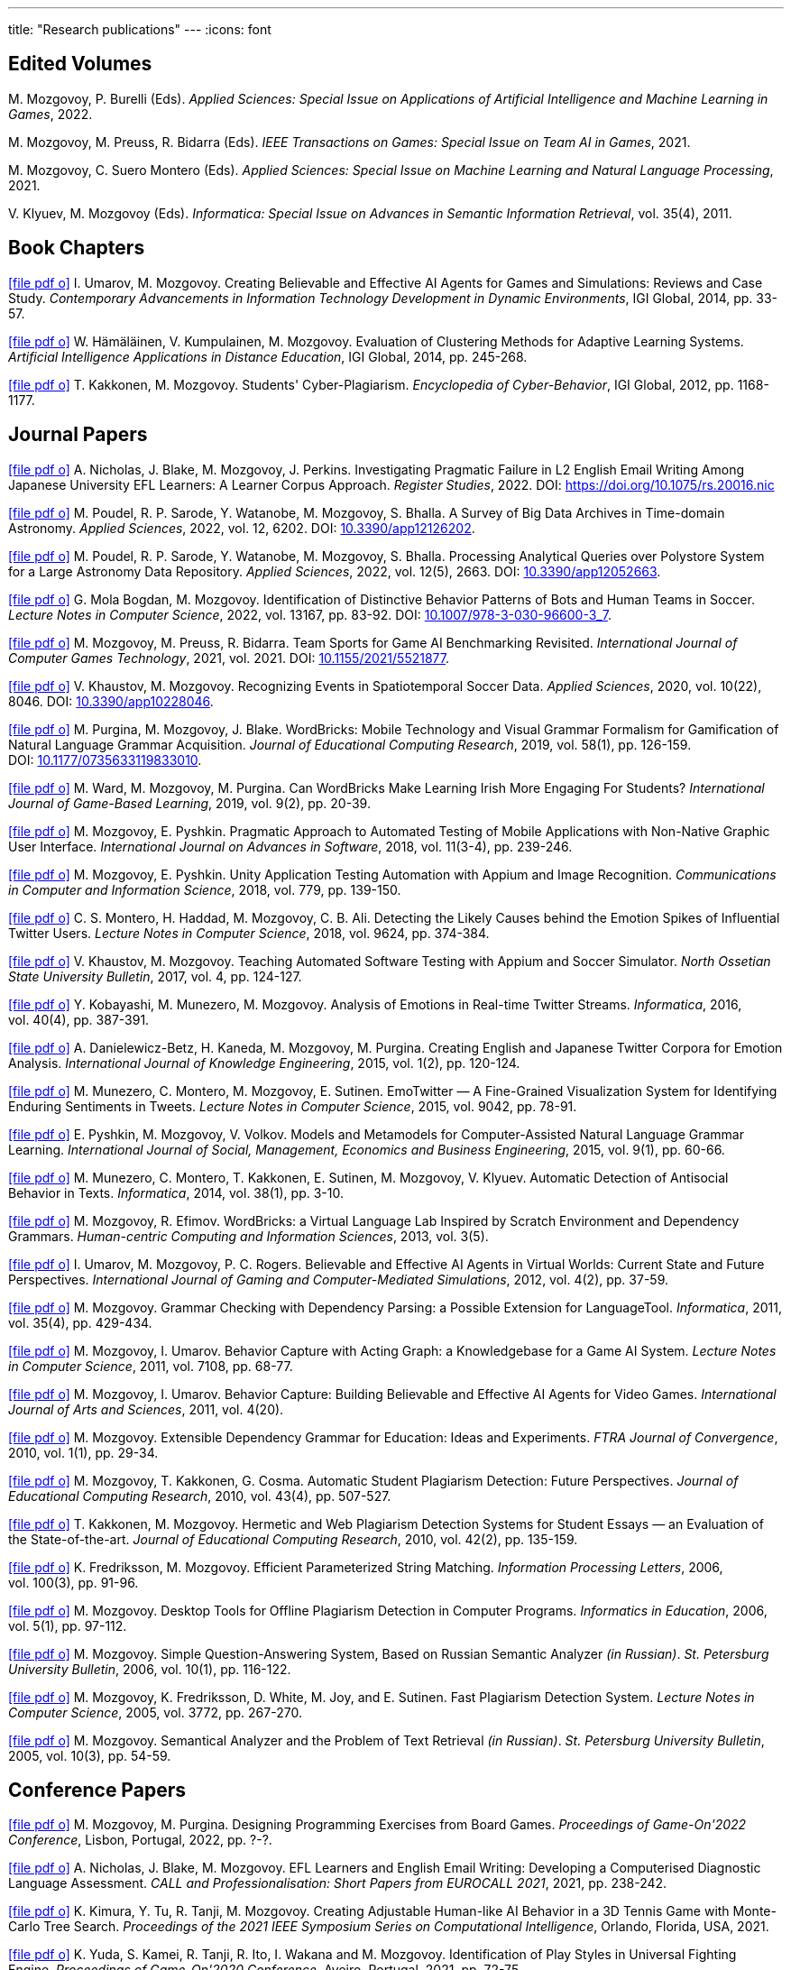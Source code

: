 ---
title: "Research publications"
---
:icons: font

== Edited Volumes

M.&nbsp;Mozgovoy, P.&nbsp;Burelli (Eds). _Applied Sciences: Special Issue on Applications of Artificial Intelligence and Machine Learning in Games_, 2022.

M.&nbsp;Mozgovoy, M.&nbsp;Preuss, R.&nbsp;Bidarra (Eds). _IEEE Transactions on Games: Special Issue on Team AI in Games_, 2021.

M.&nbsp;Mozgovoy, C.&nbsp;Suero Montero (Eds). _Applied Sciences: Special Issue on Machine Learning and Natural Language Processing_, 2021.

V.&nbsp;Klyuev, M.&nbsp;Mozgovoy (Eds). _Informatica: Special Issue on Advances in Semantic Information Retrieval_, vol.&nbsp;35(4), 2011.


== Book Chapters

link:um14.pdf[icon:file-pdf-o[]] I.&nbsp;Umarov, M.&nbsp;Mozgovoy. Creating Believable and Effective AI Agents for Games and Simulations: Reviews and Case Study. _Contemporary Advancements in Information Technology Development in Dynamic Environments_, IGI Global, 2014, pp.&nbsp;33-57.

link:hkm14.pdf[icon:file-pdf-o[]] W.&nbsp;Hämäläinen, V.&nbsp;Kumpulainen, M.&nbsp;Mozgovoy. Evaluation of Clustering Methods for Adaptive Learning Systems. _Artificial Intelligence Applications in Distance Education_, IGI Global, 2014, pp.&nbsp;245-268.

link:km12.pdf[icon:file-pdf-o[]] T.&nbsp;Kakkonen, M.&nbsp;Mozgovoy. Students' Cyber-Plagiarism. _Encyclopedia of Cyber-Behavior_, IGI Global, 2012, pp.&nbsp;1168-1177.


== Journal Papers

// TODO: vol/issue/pages for nbmp22.pdf 

link:nbmp22.pdf[icon:file-pdf-o[]] A.&nbsp;Nicholas, J.&nbsp;Blake, M.&nbsp;Mozgovoy, J.&nbsp;Perkins. Investigating Pragmatic Failure in L2 English Email Writing Among Japanese University EFL Learners: A Learner Corpus Approach. _Register Studies_, 2022. DOI:&nbsp;https://doi.org/10.1075/rs.20016.nic

link:pswmb22b.pdf[icon:file-pdf-o[]] M.&nbsp;Poudel, R.&nbsp;P.&nbsp;Sarode, Y.&nbsp;Watanobe, M.&nbsp;Mozgovoy, S.&nbsp;Bhalla. A Survey of Big Data Archives in Time-domain Astronomy. _Applied Sciences_, 2022, vol.&nbsp;12, 6202. DOI:&nbsp;https://doi.org/10.3390/app12126202[10.3390/app12126202].

link:pswmb22a.pdf[icon:file-pdf-o[]] M.&nbsp;Poudel, R.&nbsp;P.&nbsp;Sarode, Y.&nbsp;Watanobe, M.&nbsp;Mozgovoy, S.&nbsp;Bhalla. Processing Analytical Queries over Polystore System for a Large Astronomy Data Repository. _Applied Sciences_, 2022, vol.&nbsp;12(5), 2663. DOI:&nbsp;https://doi.org/10.3390/app12052663[10.3390/app12052663].

link:mbm22.pdf[icon:file-pdf-o[]] G.&nbsp;Mola Bogdan, M.&nbsp;Mozgovoy. Identification of Distinctive Behavior Patterns of Bots and Human Teams in Soccer. _Lecture Notes in Computer Science_, 2022, vol.&nbsp;13167, pp.&nbsp;83-92. DOI:&nbsp;https://doi.org/10.1007/978-3-030-96600-3_7[10.1007/978-3-030-96600-3_7].

link:mpb21.pdf[icon:file-pdf-o[]] M.&nbsp;Mozgovoy, M.&nbsp;Preuss, R.&nbsp;Bidarra. Team Sports for Game AI Benchmarking Revisited. _International Journal of Computer Games Technology_, 2021, vol.&nbsp;2021. DOI:&nbsp;https://doi.org/10.1155/2021/5521877[10.1155/2021/5521877].

link:km20b.pdf[icon:file-pdf-o[]] V.&nbsp;Khaustov, M.&nbsp;Mozgovoy. Recognizing Events in Spatiotemporal Soccer Data. _Applied Sciences_, 2020, vol.&nbsp;10(22), 8046. DOI:&nbsp;https://doi.org/10.3390/app10228046[10.3390/app10228046].

link:pmb19.pdf[icon:file-pdf-o[]] M.&nbsp;Purgina, M.&nbsp;Mozgovoy, J.&nbsp;Blake. WordBricks: Mobile Technology and Visual Grammar Formalism for Gamification of Natural Language Grammar Acquisition. _Journal of Educational Computing Research_, 2019, vol.&nbsp;58(1), pp.&nbsp;126-159. DOI:&nbsp;https://doi.org/10.1177/0735633119833010[10.1177/0735633119833010].

link:wmp18.pdf[icon:file-pdf-o[]] M.&nbsp;Ward, M.&nbsp;Mozgovoy, M.&nbsp;Purgina. Can WordBricks Make Learning Irish More Engaging For Students? _International Journal of Game-Based Learning_, 2019, vol.&nbsp;9(2), pp.&nbsp;20-39.

link:mp18c.pdf[icon:file-pdf-o[]] M.&nbsp;Mozgovoy, E.&nbsp;Pyshkin. Pragmatic Approach to Automated Testing of Mobile Applications with Non-Native Graphic User Interface. _International Journal on Advances in Software_, 2018, vol.&nbsp;11(3-4), pp.&nbsp;239-246.

link:mp18a.pdf[icon:file-pdf-o[]] M.&nbsp;Mozgovoy, E.&nbsp;Pyshkin. Unity Application Testing Automation with Appium and Image Recognition. _Communications in Computer and Information Science_, 2018, vol.&nbsp;779, pp.&nbsp;139-150.

link:mhma16.pdf[icon:file-pdf-o[]] C.&nbsp;S.&nbsp;Montero, H.&nbsp;Haddad, M.&nbsp;Mozgovoy, C.&nbsp;B.&nbsp;Ali. Detecting the Likely Causes behind the Emotion Spikes of Influential Twitter Users. _Lecture Notes in Computer Science_, 2018, vol.&nbsp;9624, pp.&nbsp;374-384.

link:khm17.pdf[icon:file-pdf-o[]] V.&nbsp;Khaustov, M.&nbsp;Mozgovoy. Teaching Automated Software Testing with Appium and Soccer Simulator. _North Ossetian State University Bulletin_, 2017, vol.&nbsp;4, pp.&nbsp;124-127.

link:kmm16.pdf[icon:file-pdf-o[]] Y.&nbsp;Kobayashi, M.&nbsp;Munezero, M.&nbsp;Mozgovoy. Analysis of Emotions in Real-time Twitter Streams. _Informatica_, 2016, vol.&nbsp;40(4), pp.&nbsp;387-391.

link:dbkmp15.pdf[icon:file-pdf-o[]] A.&nbsp;Danielewicz-Betz, H.&nbsp;Kaneda, M.&nbsp;Mozgovoy, M.&nbsp;Purgina. Creating English and Japanese Twitter Corpora for Emotion Analysis. _International Journal of Knowledge Engineering_, 2015, vol.&nbsp;1(2), pp.&nbsp;120-124.

link:mmms15.pdf[icon:file-pdf-o[]] M.&nbsp;Munezero, C.&nbsp;Montero, M.&nbsp;Mozgovoy, E.&nbsp;Sutinen. EmoTwitter &mdash; A Fine-Grained Visualization System for Identifying Enduring Sentiments in Tweets. _Lecture Notes in Computer Science_, 2015, vol.&nbsp;9042, pp.&nbsp;78-91.

link:pmv15.pdf[icon:file-pdf-o[]] E.&nbsp;Pyshkin, M.&nbsp;Mozgovoy, V.&nbsp;Volkov. Models and Metamodels for Computer-Assisted Natural Language Grammar Learning. _International Journal of Social, Management, Economics and Business Engineering_, 2015, vol.&nbsp;9(1), pp.&nbsp;60-66.

link:mmksmk14.pdf[icon:file-pdf-o[]] M.&nbsp;Munezero, C.&nbsp;Montero, T.&nbsp;Kakkonen, E.&nbsp;Sutinen, M.&nbsp;Mozgovoy, V.&nbsp;Klyuev. Automatic Detection of Antisocial Behavior in Texts. _Informatica_, 2014, vol.&nbsp;38(1), pp.&nbsp;3-10.

link:me13.pdf[icon:file-pdf-o[]] M.&nbsp;Mozgovoy, R.&nbsp;Efimov. WordBricks: a Virtual Language Lab Inspired by Scratch Environment and Dependency Grammars. _Human-centric Computing and Information Sciences_, 2013, vol.&nbsp;3(5).  

link:umr12.pdf[icon:file-pdf-o[]] I.&nbsp;Umarov, M.&nbsp;Mozgovoy, P.&nbsp;C.&nbsp;Rogers. Believable and Effective AI Agents in Virtual Worlds: Current State and Future Perspectives. _International Journal of Gaming and Computer-Mediated Simulations_, 2012, vol.&nbsp;4(2), pp.&nbsp;37-59.

link:mozgovoy11b.pdf[icon:file-pdf-o[]] M.&nbsp;Mozgovoy. Grammar Checking with Dependency Parsing: a Possible Extension for LanguageTool. _Informatica_, 2011, vol.&nbsp;35(4), pp.&nbsp;429-434. 

link:mu11c.pdf[icon:file-pdf-o[]] M.&nbsp;Mozgovoy, I.&nbsp;Umarov. Behavior Capture with Acting Graph: a Knowledgebase for a Game AI System. _Lecture Notes in Computer Science_, 2011, vol.&nbsp;7108, pp.&nbsp;68-77. 

link:mu11b.pdf[icon:file-pdf-o[]] M.&nbsp;Mozgovoy, I.&nbsp;Umarov. Behavior Capture: Building Believable and Effective AI Agents for Video Games. _International Journal of Arts and Sciences_, 2011, vol.&nbsp;4(20). 

link:mozgovoy10b.pdf[icon:file-pdf-o[]] M.&nbsp;Mozgovoy. Extensible Dependency Grammar for Education: Ideas and Experiments. _FTRA Journal of Convergence_, 2010, vol.&nbsp;1(1), pp.&nbsp;29-34. 

link:mkc10.pdf[icon:file-pdf-o[]] M.&nbsp;Mozgovoy, T.&nbsp;Kakkonen, G.&nbsp;Cosma. Automatic Student Plagiarism Detection: Future Perspectives. _Journal of Educational Computing Research_, 2010, vol.&nbsp;43(4), pp.&nbsp;507-527.   

link:km10.pdf[icon:file-pdf-o[]] T.&nbsp;Kakkonen, M.&nbsp;Mozgovoy. Hermetic and Web Plagiarism Detection Systems for Student Essays — an Evaluation of the State-of-the-art. _Journal of Educational Computing Research_, 2010, vol.&nbsp;42(2), pp.&nbsp;135-159.   

link:fm06.pdf[icon:file-pdf-o[]] K.&nbsp;Fredriksson, M.&nbsp;Mozgovoy. Efficient Parameterized String Matching. _Information Processing Letters_, 2006, vol.&nbsp;100(3), pp.&nbsp;91-96.  

link:mozgovoy06.pdf[icon:file-pdf-o[]] M.&nbsp;Mozgovoy. Desktop Tools for Offline Plagiarism Detection in Computer Programs. _Informatics in Education_, 2006, vol.&nbsp;5(1), pp.&nbsp;97-112.  

link:mozgovoy06qa.pdf[icon:file-pdf-o[]] M.&nbsp;Mozgovoy. Simple Question-Answering System, Based on Russian Semantic Analyzer _(in Russian)_. _St.&nbsp;Petersburg University Bulletin_, 2006, vol.&nbsp;10(1), pp.&nbsp;116-122.

link:mfwjs05.pdf[icon:file-pdf-o[]] M.&nbsp;Mozgovoy, K.&nbsp;Fredriksson, D.&nbsp;White, M.&nbsp;Joy, and E.&nbsp;Sutinen. Fast Plagiarism Detection System. _Lecture Notes in Computer Science_, 2005, vol.&nbsp;3772, pp.&nbsp;267-270.

link:mozgovoy05ir.pdf[icon:file-pdf-o[]] M.&nbsp;Mozgovoy. Semantical Analyzer and the Problem of Text Retrieval _(in Russian)_. _St.&nbsp;Petersburg University Bulletin_, 2005, vol.&nbsp;10(3), pp.&nbsp;54-59.


== Conference Papers

// TODO: page numbers for kttm21b, mp22

link:mp22.pdf[icon:file-pdf-o[]] M.&nbsp;Mozgovoy, M.&nbsp;Purgina. Designing Programming Exercises from Board Games. _Proceedings of Game-On'2022 Conference_, Lisbon, Portugal, 2022, pp.&nbsp;?-?.

link:nbm21b.pdf[icon:file-pdf-o[]] A.&nbsp;Nicholas, J.&nbsp;Blake, M.&nbsp;Mozgovoy. EFL Learners and English Email Writing: Developing a
Computerised Diagnostic Language Assessment. _CALL and Professionalisation: Short Papers from EUROCALL 2021_, 2021, pp.&nbsp;238-242.

link:kttm21b.pdf[icon:file-pdf-o[]] K.&nbsp;Kimura, Y.&nbsp;Tu, R.&nbsp;Tanji, M.&nbsp;Mozgovoy. Creating Adjustable Human-like AI Behavior in a 3D Tennis Game with Monte-Carlo Tree Search. _Proceedings of the 2021 IEEE Symposium Series on Computational Intelligence_, Orlando, Florida, USA, 2021.

link:yktiwm21.pdf[icon:file-pdf-o[]] K.&nbsp;Yuda, S.&nbsp;Kamei, R.&nbsp;Tanji, R.&nbsp;Ito, I.&nbsp;Wakana and M.&nbsp;Mozgovoy. Identification of Play Styles in Universal Fighting Engine. _Proceedings of Game-On'2020 Conference_, Aveiro, Portugal, 2021, pp.&nbsp;72-75. 

link:kttm21a.pdf[icon:file-pdf-o[]] K.&nbsp;Kimura, Y.&nbsp;Tu, R.&nbsp;Tanji, M.&nbsp;Mozgovoy. Identifying Winning Actions in a 3D Tennis Game with Monte-Carlo Tree Search. _Proceedings of the 52nd International Conference on Control Processes and Stability_, 2021, pp.&nbsp;352-357.

link:yoiwtkm21.pdf[icon:file-pdf-o[]] K.&nbsp;Yuda, K.&nbsp;Otomo, R.&nbsp;Ito, I.&nbsp;Wakana, R.&nbsp;Tanji, S.&nbsp;Kamei, M.&nbsp;Mozgovoy. Behavior Similarity Between Human Players and Built-in AI Characters in Universal Fighting Engine. _Proceedings of the 52nd International Conference on Control Processes and Stability_, 2021, pp.&nbsp;392-396.

link:nbm21a.pdf[icon:file-pdf-o[]] A.&nbsp;Nicholas, J.&nbsp;Blake, M.&nbsp;Mozgovoy. Identifying and Addressing Pragmatic Failure in a Learner Corpus of Request-based Emails. _The JACET International Convention Proceedings_, 2021, pp.&nbsp;115-116.

link:lmp21.pdf[icon:file-pdf-o[]] A.&nbsp;Leung, M.&nbsp;Mozgovoy, E.&nbsp;Pyshkin. Automated Submission Checking: Improving Remote Learning Ecosystem for Programming Classes. _Proceedings of the 15th Annual International Technology, Education and Development Conference (INTED2021)_, 2021, pp.&nbsp;4946-4951.

link:mp20.pdf[icon:file-pdf-o[]] M.&nbsp;Mozgovoy, E.&nbsp;Pyshkin. Plagiarism Detection Systems for Programming Assignments: Practical Considerations. _Proceedings of the 15th International Conference on Software Engineering Advances (ICSEA)_, Porto, Portugal, 2020, pp.&nbsp;16-18.

link:tm20.pdf[icon:file-pdf-o[]] Y.&nbsp;Tu, M.&nbsp;Mozgovoy. How to Make a Horror Game Scary: a Case Study. _Proceedings of Game-On'2020 Conference_, Aveiro, Portugal, 2020, pp.&nbsp;23-25.

link:km20a.pdf[icon:file-pdf-o[]] V.&nbsp;Khaustov, M.&nbsp;Mozgovoy. Learning Believable Player Movement Patterns from Human Data in a Soccer Game. _Proceedings of the 22nd International Conference on Advanced Communications Technology (IEEE/ICACT 2020)_, Pyeongchang, Korea, 2020, pp.&nbsp;91-93.

link:mozgovoy19.pdf[icon:file-pdf-o[]] M.&nbsp;Mozgovoy. Multiplatform Automated Software Testing: Personal Experience of a Maintainer. _Proceedings of the 4th International Conference and Workshops on Recent Advances And Innovations in Engineering (ICRAIE 2019)_, Kedah, Malaysia, 2019.

link:wmp19.pdf[icon:file-pdf-o[]] M.&nbsp;Ward, M.&nbsp;Mozgovoy, M.&nbsp;Purgina. A Green Approach for an Irish App (Refactor, Reuse and Keeping it Real). _Proceedings of the Celtic Language Technology Workshop_, Dublin, Ireland, 2019, pp.&nbsp;80-88.

link:mbm19b.pdf[icon:file-pdf-o[]] G.&nbsp;Mola Bogdan, M.&nbsp;Mozgovoy. Similar Situations Identification for the Game of Soccer. _Proceedings of the 51st ISCIE International Symposium on Stochastic Systems Theory and Its Applications (SSS'19)_, Aizu-Wakamatsu, Japan, 2019.

link:mbm19a.pdf[icon:file-pdf-o[]] G.&nbsp;Mola Bogdan, M.&nbsp;Mozgovoy. Towards Case-based Reasoning with k-d Trees for a Computer Game of Soccer. _Proceedings of the 18th IEEE International Conference on Ubiquitous Computing and Communications_, Shenyang, China, 2019, pp.&nbsp;570-572.

link:kmbm19.pdf[icon:file-pdf-o[]] V.&nbsp;Khaustov, G.&nbsp;Mola Bogdan, M.&nbsp;Mozgovoy. Pass in Human Style: Learning Soccer Game Patterns from Spatiotemporal Data. _Proceedings of the 2019 IEEE Conference on Games_, London, UK, 2019, pp.&nbsp;1-2.

link:ymdb19.pdf[icon:file-pdf-o[]] K.&nbsp;Yuda, M.&nbsp;Mozgovoy, A.&nbsp;Danielewicz-Betz. Creating an Affective Fighting Game AI System with Gamygdala. _Proceedings of the 2019 IEEE Conference on Games_, London, UK, 2019, pp.&nbsp;262-265.

link:yem19.pdf[icon:file-pdf-o[]] K.&nbsp;Yuda, M.&nbsp;Endo, M.&nbsp;Mozgovoy. Enhancing Built-In AI of Universal Fighting Engine with Human-Like Behavior Patterns. _Proceedings of the 50th International Conference on Control Processes and Stability_, St.&nbsp;Petersburg, Russia, 2019, vol.&nbsp;6(22), pp.&nbsp;395-398.

link:eym19.pdf[icon:file-pdf-o[]] M.&nbsp;Endo, K.&nbsp;Yuda, M.&nbsp;Mozgovoy. Developing Emotional AI with Gamygdala for Universal Fighting Engine. _Proceedings of the 50th International Conference on Control Processes and Stability_, St.&nbsp;Petersburg, Russia, 2019, vol.&nbsp;6(22), pp.&nbsp;383-386.

link:pm18.pdf[icon:file-pdf-o[]] E.&nbsp;Pyshkin, M.&nbsp;Mozgovoy. So You Want to Build a Farm: an Approach to Resource and Time Consuming Testing of Mobile Applications. _Proceedings of the 13th International Conference on Software Engineering Advances (ICSEA 2018)_, Nice, France, 2018, pp.&nbsp;91-94.

link:ypm18.pdf[icon:file-pdf-o[]] M.&nbsp;Yamamoto, E.&nbsp;Pyshkin, M.&nbsp;Mozgovoy. Reducing False Positives in Automated OpenCV-based Non-Native GUI Software Testing. _Proceedings of the 3rd International Conference on Applications in Information Technology (ICAIT-2018)_, Aizu-Wakamatsu, Japan, 2018, pp.&nbsp;41-45.

link:mp18d.pdf[icon:file-pdf-o[]] M.&nbsp;Mozgovoy, E.&nbsp;Pyshkin. A Comprehensive Approach to Quality Assurance in a Mobile Game Project. _Proceedings of the 14th Central and Eastern European Software Engineering Conference (SECR'2018)_, Moscow, Russia, 2018.

link:mozgovoy18c.pdf[icon:file-pdf-o[]] M.&nbsp;Mozgovoy. Quality Assurance in a Mobile Game Project: a Case Study. _Proceedings of Game-On'2018 Conference_, Dundee, Scotland, 2018, pp.&nbsp;96-98.

link:mozgovoy18b.pdf[icon:file-pdf-o[]] M.&nbsp;Mozgovoy. Context-Awareness and Anticipation in a Tennis Video Game AI System. _Proceedings of the 2018 IEEE International Conference on Systems, Man, and Cybernetics_, Miyazaki, Japan, 2018, pp.&nbsp;699-703.

link:ymdb18.pdf[icon:file-pdf-o[]] H.&nbsp;Yamaguchi, M.&nbsp;Mozgovoy, A.&nbsp;Danielewicz-Betz. A Chatbot Based On AIML Rules Extracted From Twitter Dialogues. _Communication Papers of the 2018 Federated Conference on Computer Science and Information Systems (FedCSIS)_, Poznań, Poland, 2018, pp.&nbsp;37-42.  

link:mp18b.pdf[icon:file-pdf-o[]] M.&nbsp;Mozgovoy, E.&nbsp;Pyshkin. Mobile Farm for Software Testing. _Proceedings of 20th International Conference on Human-Computer Interaction with Mobile Devices and Services_, Barcelona, Spain, 2018, pp.&nbsp;31-38.

link:mozgovoy18a.pdf[icon:file-pdf-o[]] M.&nbsp;Mozgovoy. Analyzing User Behavior Data in a Mobile Tennis Game. _Proceedings of 2018 IEEE Games, Entertainment & Media Conference_, Galway, Ireland, 2018, pp.&nbsp;449-452.

link:pmw17b.pdf[icon:file-pdf-o[]] M.&nbsp;Purgina, M.&nbsp;Mozgovoy, M.&nbsp;Ward. MALL with WordBricks&mdash;Building Correct Sentences Brick by Brick. _CALL In a Climate of Change: Adapting to Turbulent Global Conditions&mdash;Short Papers from EUROCALL 2017_, Southampton, UK, 2017, pp.&nbsp;254-259.

link:mp17c.pdf[icon:file-pdf-o[]] M.&nbsp;Mozgovoy, E.&nbsp;Pyshkin. Using Image Recognition for Testing Hand-drawn Graphic User Interfaces. _Proceedings of the 11th International Conference on Mobile Ubiquitous Computing, Systems, Services and Technologies (UBICOMM)_, Barcelona, Spain, 2017, pp.&nbsp;25-28.

link:mp17b.pdf[icon:file-pdf-o[]] M.&nbsp;Purgina, M.&nbsp;Mozgovoy. Visualizing Sentence Parse Trees with WordBricks. _Proceedings of the 3rd IEEE International Conference on Cybernetics_, Exeter, UK, 2017, pp.&nbsp;1-4.  

link:mmir17.pdf[icon:file-pdf-o[]] G.&nbsp;Mola Bogdan, M.&nbsp;Mozgovoy, T.&nbsp;Ito, T.&nbsp;Rikimaru. Believability Assessment for Fighting Game AI. _Proceedings of Game-On'2017 Conference_, Carlow, Ireland, 2017, pp.&nbsp;87-89.  

link:ym17.pdf[icon:file-pdf-o[]] H.&nbsp;Yamaguchi, M.&nbsp;Mozgovoy. Generating AIML Rules from Twitter Conversations. _Communication Papers of the 2017 Federated Conference on Computer Science and Information Systems (FedCSIS)_, Prague, Czech Republic, 2017, pp.&nbsp;59-61.  

link:pmw17a.pdf[icon:file-pdf-o[]] M.&nbsp;Purgina, M.&nbsp;Mozgovoy, M.&nbsp;Ward. Learning Language Grammar with Interactive Exercises in the
Classroom and Beyond. _Proceedings of the 9th International Conference on Computer Supported Education_, Porto, Portugal, 2017, pp.&nbsp;470-475.

link:mm16b.pdf[icon:file-pdf-o[]] A.&nbsp;Moriyama, M.&nbsp;Mozgovoy. Assessing Similarities in Soccer Team Tactics. _Proceedings of the 2nd International Conference on Applications in Information Technology (ICAIT)_, Aizu-Wakamatsu, Japan, 2016, pp.&nbsp;54-55.

link:mm16a.pdf[icon:file-pdf-o[]] A.&nbsp;Moriyama, M.&nbsp;Mozgovoy. Classification and Clustering in Soccer Analytics. _Proceedings of the 47th International Conference on Control Processes and Stability_, St.&nbsp;Petersburg, Russia, 2016, vol.&nbsp;3(19), pp.&nbsp;576-582.

link:ym16.pdf[icon:file-pdf-o[]] H.&nbsp;Yamaguchi, M.&nbsp;Mozgovoy. Analysis of Emoticons in a Japanese Twitter Corpus. _Proceedings of the 2nd International Conference on Applications in Information Technology (ICAIT)_, Aizu-Wakamatsu, Japan, 2016, pp.&nbsp;116-117.

link:km16.pdf[icon:file-pdf-o[]] Y.&nbsp;Kobayashi, M.&nbsp;Mozgovoy. Realtime Analysis of Tweet Streams with EmoTwitter. _Proceedings of the 2nd International Conference on Applications in Information Technology (ICAIT)_, Aizu-Wakamatsu, Japan, 2016, pp.&nbsp;114-115.

link:pmchv2016.pdf[icon:file-pdf-o[]] E.&nbsp;Pyshkin, M.&nbsp;Mozgovoy, A.&nbsp;Chisler, Y.&nbsp;Volkova. Striving with Online Addiction with a Self-Control Chrome Extension. _IEEE Symposium Series on Computational Intelligence_, Athens, Greece, 2016.

link:mpu16a.pdf[icon:file-pdf-o[]] M.&nbsp;Mozgovoy, M.&nbsp;Purgina, I.&nbsp;Umarov. Believable Self-Learning AI for World of Tennis. _IEEE Computational Intelligence in Games_, Santorini, Greece, 2016, pp.&nbsp;247-253.

link:pmk16a.pdf[icon:file-pdf-o[]] M.&nbsp;Purgina, M.&nbsp;Mozgovoy, V.&nbsp;Klyuev. Developing a Mobile System for Natural Language Grammar Acquisition. _The 14th IEEE International Conference on Dependable, Autonomic and Secure Computing_, Auckland, New Zealand, 2016, pp.&nbsp;322-325.

link:ppm16.pdf[icon:file-pdf-o[]] M.&nbsp;Park, M.&nbsp;Purgina, M.&nbsp;Mozgovoy. Learning English Grammar with WordBricks: Classroom Experience. _Proceedings of the 2016 IEEE International Conference on Teaching and Learning in Education_, Kuala Lumpur, Malaysia, 2016, pp.&nbsp;220-223.

link:myu15.pdf[icon:file-pdf-o[]] M.&nbsp;Mozgovoy, A.&nbsp;Yamada, I.&nbsp;Umarov. Developing Trainable Bots for a Mobile Game of Tennis. _Proceedings of the Game-On'2015 Conference_, Amsterdam, The Netherlands, 2015, pp.&nbsp;62-64.

link:ym15b.pdf[icon:file-pdf-o[]] A.&nbsp;Yamada, M.&nbsp;Mozgovoy. Towards Self-Learning AI for the Videogame of Tennis. _Proceedings of the International Workshop on Applications in Information Technology (IWAIT)_, Aizu-Wakamatsu, Japan, 2015, pp.&nbsp;79-80.

link:vm15.pdf[icon:file-pdf-o[]] C.&nbsp;Vatter, M.&nbsp;Mozgovoy. Data Mining in Forensics: a Text Mining Approach to Profiling Criminals. _Proceedings of the 46th International Conference on Control Processes and Stability_, St.&nbsp;Petersburg, Russia, 2015, vol.&nbsp;2(18), pp.&nbsp;542-548.

link:ym15.pdf[icon:file-pdf-o[]] A.&nbsp;Yamada, M.&nbsp;Mozgovoy. Communication Between Two Digital Agents in Geometry Friends. _Proceedings of the 46th International Conference on Control Processes and Stability_, St.&nbsp;Petersburg, Russia, 2015, vol.&nbsp;2(18), pp.&nbsp;549-554.

link:gml14.pdf[icon:file-pdf-o[]] N.&nbsp;Gerasimov, M.&nbsp;Mozgovoy, A.&nbsp;Lagunov. Semantic Sentence Structure Search Engine. _Proceedings of the 2014 Federated Conference on Computer Science and Information Systems (FedCSIS)_, Warsaw, Poland, 2014, pp.&nbsp;255-259.

link:emb14.pdf[icon:file-pdf-o[]] R.&nbsp;Efimov, M.&nbsp;Mozgovoy, J.&nbsp;Brine. CALL for Open Experiments. _Proceedings of the 6th International Conference on Computer Supported Education_, Barcelona, Spain, 2014.

link:zlm12b.pdf[icon:file-pdf-o[]] A.&nbsp;Zgonnikov, I.&nbsp;Lubashevsky, M.&nbsp;Mozgovoy. Dynamical Trap Effect in Virtual Stick Balancing. _Springer Proceedings in Complexity_, 2013, pp.&nbsp;43-50.

link:mmms13.pdf[icon:file-pdf-o[]] M.&nbsp;Munezero, C.&nbsp;Montero, M.&nbsp;Mozgovoy, E.&nbsp;Sutinen. Exploiting Sentiment Analysis to Track Emotion in Students' Learning Diaries. _Proceedings of the 13th Koli Calling International Conference On Computing Education Research_, Koli, Finland, 2013, pp.&nbsp;145-152.  

link:mmkks13.pdf[icon:file-pdf-o[]] M.&nbsp;Munezero, M.&nbsp;Mozgovoy, T.&nbsp;Kakkonen, V.&nbsp;Klyuev, E.&nbsp;Sutinen. Antisocial Behavior Corpus for Harmful Language Detection. _Proceedings of the 2013 Federated Conference on Computer Science and Information Systems (FedCSIS)_, Krakow, Poland, 2013, pp.&nbsp;261-265.  

link:mozgovoy12a.pdf[icon:file-pdf-o[]] M.&nbsp;Mozgovoy. Towards WordBricks &mdash; a Virtual Language Lab for Computer-Assisted Language Learning. _Proceedings of the 2012 Federated Conference on Computer Science and Information Systems (FedCSIS)_, Wroclaw, Poland, 2012, pp.&nbsp;251-254.  

link:pmg12.pdf[icon:file-pdf-o[]] E.&nbsp;Pyshkin, M.&nbsp;Mozgovoy, M.&nbsp;Glukhikh. On Requirements for Acceptance Testing Automation Tools in Behavior Driven Software Development. _Proceedings of the CEE-SECR 2012 Conference_, Moscow, Russia, 2012. 

link:nm12.pdf[icon:file-pdf-o[]] D.&nbsp;Ninomiya, M.&nbsp;Mozgovoy. Improving POS Tagging for Ungrammatical Phrases. _Proceedings of The Joint International Conference on Human-Centered Computer Environments_, Aizu-Wakamatsu, Japan, 2012, pp.&nbsp;28-31. 

link:zlm12.pdf[icon:file-pdf-o[]] A.&nbsp;Zgonnikov, I.&nbsp;Lubashevsky, M.&nbsp;Mozgovoy. Computer Simulation of Stick Balancing. Action Point Analysis. _Proceedings of The Joint International Conference on Human-Centered Computer Environments_, Aizu-Wakamatsu, Japan, 2012, pp.&nbsp;162-164. 
   
link:mozgovoy11a.pdf[icon:file-pdf-o[]] M.&nbsp;Mozgovoy. Dependency-Based Rules for Grammar Checking with LanguageTool. _Proceedings of the 2011 Federated Conference on Computer Science and Information Systems (FedCSIS)_, Szczecin, Poland, 2011, pp.&nbsp;209-212. 
  
link:mu11a.pdf[icon:file-pdf-o[]] M.&nbsp;Mozgovoy, I.&nbsp;Umarov. Believable Team Behavior: Towards Behavior Capture AI for the Game of Soccer. _Proceedings of the 8th International Conference on Complex Systems_, Boston, USA, 2011, pp.&nbsp;1554-1564. 

link:mozgovoy10a.pdf[icon:file-pdf-o[]] M.&nbsp;Mozgovoy. Declaring Local Contexts of Words with Extensible Dependency Grammar. _Proceedings of the 3rd International Conference on Human-centric Computing_, Cebu, Philippines, 2010, pp.&nbsp;1-5. 

link:mu10b.pdf[icon:file-pdf-o[]] M.&nbsp;Mozgovoy, I.&nbsp;Umarov. Building a Believable and Effective Agent for a 3D Boxing Simulation Game. _Proceedings of the 3rd IEEE International Conference on Computer Science and Information Technology_, Chengdu, China, 2010, vol.&nbsp;3, pp.&nbsp;14-18. 

link:mu10a.pdf[icon:file-pdf-o[]] M.&nbsp;Mozgovoy, I.&nbsp;Umarov. Building a Believable Agent for a 3D Boxing Simulation Game. _Proceedings of the 2nd International Conference on Computer Research and Development_, Kuala Lumpur, Malaysia, 2010, pp.&nbsp;46-50. 
   
link:mk09.pdf[icon:file-pdf-o[]] M.&nbsp;Mozgovoy, T.&nbsp;Kakkonen. An Approach to Building a Multilingual Translation Dictionary that Contains Case, Prepositional and Ontological Information. _Proceedings of the 12th International Conference on Humans and Computers_, Hamamatsu, Japan, 2009, pp.&nbsp;135-139.  

link:km08.pdf[icon:file-pdf-o[]] T.&nbsp;Kakkonen, M.&nbsp;Mozgovoy. An Evaluation of Web Plagiarism Detection Systems for Student Essays. _Proceedings of the 16th International Conference on Computers in Education_, Taipei, Taiwan, 2008.  
    
link:mks07.pdf[icon:file-pdf-o[]] M.&nbsp;Mozgovoy, T.&nbsp;Kakkonen, E.&nbsp;Sutinen. Using Natural Language Parsers in Plagiarism Detection. _Proceedings of SLaTE'07 Workshop_, Pittsburgh, USA, 2007.  

link:mkk07.pdf[icon:file-pdf-o[]] M.&nbsp;Mozgovoy, S.&nbsp;Karakovskiy, V.&nbsp;Klyuev. Fast and Reliable Plagiarism Detection System. _Proceedings of Frontiers in Education'07 Conference_, Milwaukee, USA, 2007.   

link:mtk06.pdf[icon:file-pdf-o[]] M.&nbsp;Mozgovoy, V.&nbsp;Tusov, V.&nbsp;Klyuev. The Use of Machine Semantic Analysis in Plagiarism Detection. _Proceedings of the 9th International Conference on Humans and Computers_, Aizu-Wakamatsu, Japan, 2006, pp.&nbsp;72-77.  

link:mozgovoy06thes.pdf[icon:file-pdf-o[]] M.&nbsp;Mozgovoy. Context-oriented Thesaurus of the Russian Language _(in Russian)_. _Proceedings of the 37th International Conference on Control Processes and Stability_, St.&nbsp;Petersburg, Russia, 2006, pp.&nbsp;379-383.   


== Keynote and Invited Speeches

link:talk_gameon21.pptx[icon:file-powerpoint-o[]] M.&nbsp;Mozgovoy. AI at Heart: Experiences of a Mobile Game Developer. _Game-On'2021 Conference_, Aveiro, Portugal, 2021.

https://youtu.be/xpUgbzcYyH8[icon:youtube-play[]] M.&nbsp;Mozgovoy. Building a Small-Scale Multiplatform Automated Software Testing Facility (Tutorial). _The 15th International Conference on Software Engineering Advances (ICSEA 2020)_, Porto, Portugal, 2020.

https://youtu.be/sT83Jtm0t8c[icon:youtube-play[]] M.&nbsp;Mozgovoy. The Highs and Lows of Natural Language Learning Gamification. _Game-On'2020 Conference_, Aveiro, Portugal, 2020.

link:talk_icraie19.pptx[icon:file-powerpoint-o[]] M.&nbsp;Mozgovoy. Multiplatform Automated Software Testing: Personal Experience. _4th International Conference and Workshops on Recent Advances and Innovations in Engineering (ICRAIE 2019)_, Kedah, Malaysia, 2019.

E.&nbsp;Pyshkin, M.&nbsp;Mozgovoy. Mobile Software Testing: Challenges and Pragmatic Solutions. _APSCIT Annual Meeting-2018_, Sapporo, Japan, 2018.


== Oral Presentations

A.&nbsp;Nicholas, J.&nbsp;Blake, M.&nbsp;Mozgovoy. Development of a Computerized Diagnostic Language Assessment Platform for Second Language Email Writing. _International Conference on Technology-enhanced Language Learning and Teaching & Corpus-based Language Learning and Teaching_, Hong Kong, 2021.

M.&nbsp;Mozgovoy. Computer-Assisted Assessment in Online Programming Courses. _SoftNet/Centric Panel 2020: Systems for Citizen-oriented Services_, Porto, Portugal, 2020.

M.&nbsp;Ward, M.&nbsp;Mozgovoy, M.&nbsp;Purgina. Irish WordBricks &mdash; The App That Lets You ENJOY Irish Grammar. _EdTech 2019 Conference_, Dundalk, Ireland, 2019.

M.&nbsp;Park, M.&nbsp;Mozgovoy. Enhancing Mobile-Assisted English Grammar Learning through Usability Testing. _Globalization and Localization in Computer-Assisted Language Learning (GLoCALL) Conference_, Daejeon, Korea, 2015.

M.&nbsp;Purgina, M.&nbsp;Mozgovoy. Interactive Grammar Learning with WordBricks System. _Asian Conference on Language Learning_, Kobe, Japan, 2015.

// TODO: Guest editor: MDPI, ToG special issue
